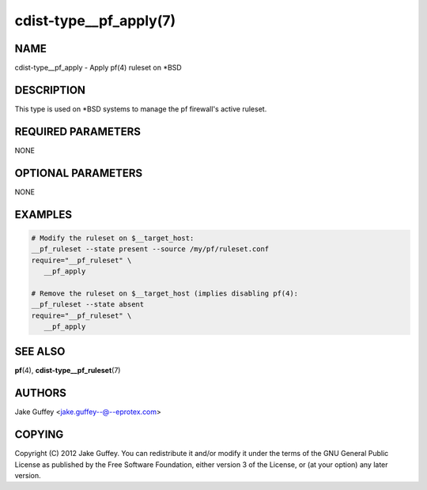 cdist-type__pf_apply(7)
=======================

NAME
----
cdist-type__pf_apply - Apply pf(4) ruleset on \*BSD


DESCRIPTION
-----------
This type is used on \*BSD systems to manage the pf firewall's active ruleset.


REQUIRED PARAMETERS
-------------------
NONE


OPTIONAL PARAMETERS
-------------------
NONE


EXAMPLES
--------

.. code-block:: sh

    # Modify the ruleset on $__target_host:
    __pf_ruleset --state present --source /my/pf/ruleset.conf
    require="__pf_ruleset" \
       __pf_apply

    # Remove the ruleset on $__target_host (implies disabling pf(4):
    __pf_ruleset --state absent
    require="__pf_ruleset" \
       __pf_apply


SEE ALSO
--------
:strong:`pf`\ (4), :strong:`cdist-type__pf_ruleset`\ (7)


AUTHORS
-------
Jake Guffey <jake.guffey--@--eprotex.com>


COPYING
-------
Copyright \(C) 2012 Jake Guffey. You can redistribute it
and/or modify it under the terms of the GNU General Public License as
published by the Free Software Foundation, either version 3 of the
License, or (at your option) any later version.
